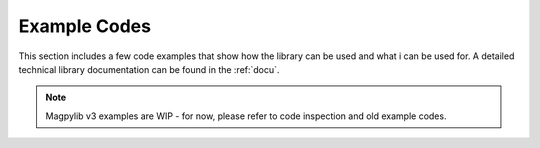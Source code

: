 .. _examples:

*******************************
Example Codes
*******************************

This section includes a few code examples that show how the library can be used and what i can be used for. A detailed technical library documentation can be found in the :ref:`docu`.


.. note::
    
    Magpylib v3 examples are WIP - for now, please refer to code inspection and old example codes.
